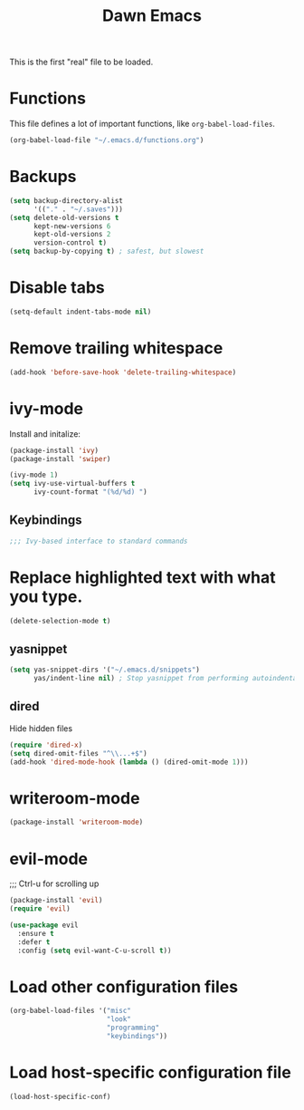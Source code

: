 #+TITLE: Dawn Emacs

This is the first "real" file to be loaded.

* Functions
  This file defines a lot of important functions, like
  =org-babel-load-files=.

  #+BEGIN_SRC emacs-lisp
    (org-babel-load-file "~/.emacs.d/functions.org")
  #+END_SRC
* Backups
  #+BEGIN_SRC emacs-lisp
    (setq backup-directory-alist
          '(("." . "~/.saves")))
    (setq delete-old-versions t
          kept-new-versions 6
          kept-old-versions 2
          version-control t)
    (setq backup-by-copying t) ; safest, but slowest
  #+END_SRC
* Disable tabs
  #+BEGIN_SRC emacs-lisp
    (setq-default indent-tabs-mode nil)
  #+END_SRC
* Remove trailing whitespace
  #+BEGIN_SRC emacs-lisp
    (add-hook 'before-save-hook 'delete-trailing-whitespace)
  #+END_SRC
* ivy-mode
  Install and initalize:

  #+BEGIN_SRC emacs-lisp
    (package-install 'ivy)
    (package-install 'swiper)

    (ivy-mode 1)
    (setq ivy-use-virtual-buffers t
          ivy-count-format "(%d/%d) ")
  #+END_SRC
** Keybindings
   #+BEGIN_SRC emacs-lisp
     ;;; Ivy-based interface to standard commands
  #+END_SRC
* Replace highlighted text with what you type.
  #+BEGIN_SRC emacs-lisp
    (delete-selection-mode t)
  #+END_SRC
** yasnippet
   #+BEGIN_SRC emacs-lisp
     (setq yas-snippet-dirs '("~/.emacs.d/snippets")
           yas/indent-line nil) ; Stop yasnippet from performing autoindentation.
   #+END_SRC
** dired
   Hide hidden files

   #+BEGIN_SRC emacs-lisp
     (require 'dired-x)
     (setq dired-omit-files "^\\...+$")
     (add-hook 'dired-mode-hook (lambda () (dired-omit-mode 1)))
   #+END_SRC
* writeroom-mode
  #+BEGIN_SRC emacs-lisp
    (package-install 'writeroom-mode)
  #+END_SRC
* evil-mode
;;; Ctrl-u for scrolling up
  #+BEGIN_SRC emacs-lisp
    (package-install 'evil)
    (require 'evil)

    (use-package evil
      :ensure t
      :defer t
      :config (setq evil-want-C-u-scroll t))
  #+END_SRC
* Load other configuration files
  #+BEGIN_SRC emacs-lisp
    (org-babel-load-files '("misc"
                            "look"
                            "programming"
                            "keybindings"))
  #+END_SRC
* Load host-specific configuration file
  #+BEGIN_SRC emacs-lisp
    (load-host-specific-conf)
  #+END_SRC
